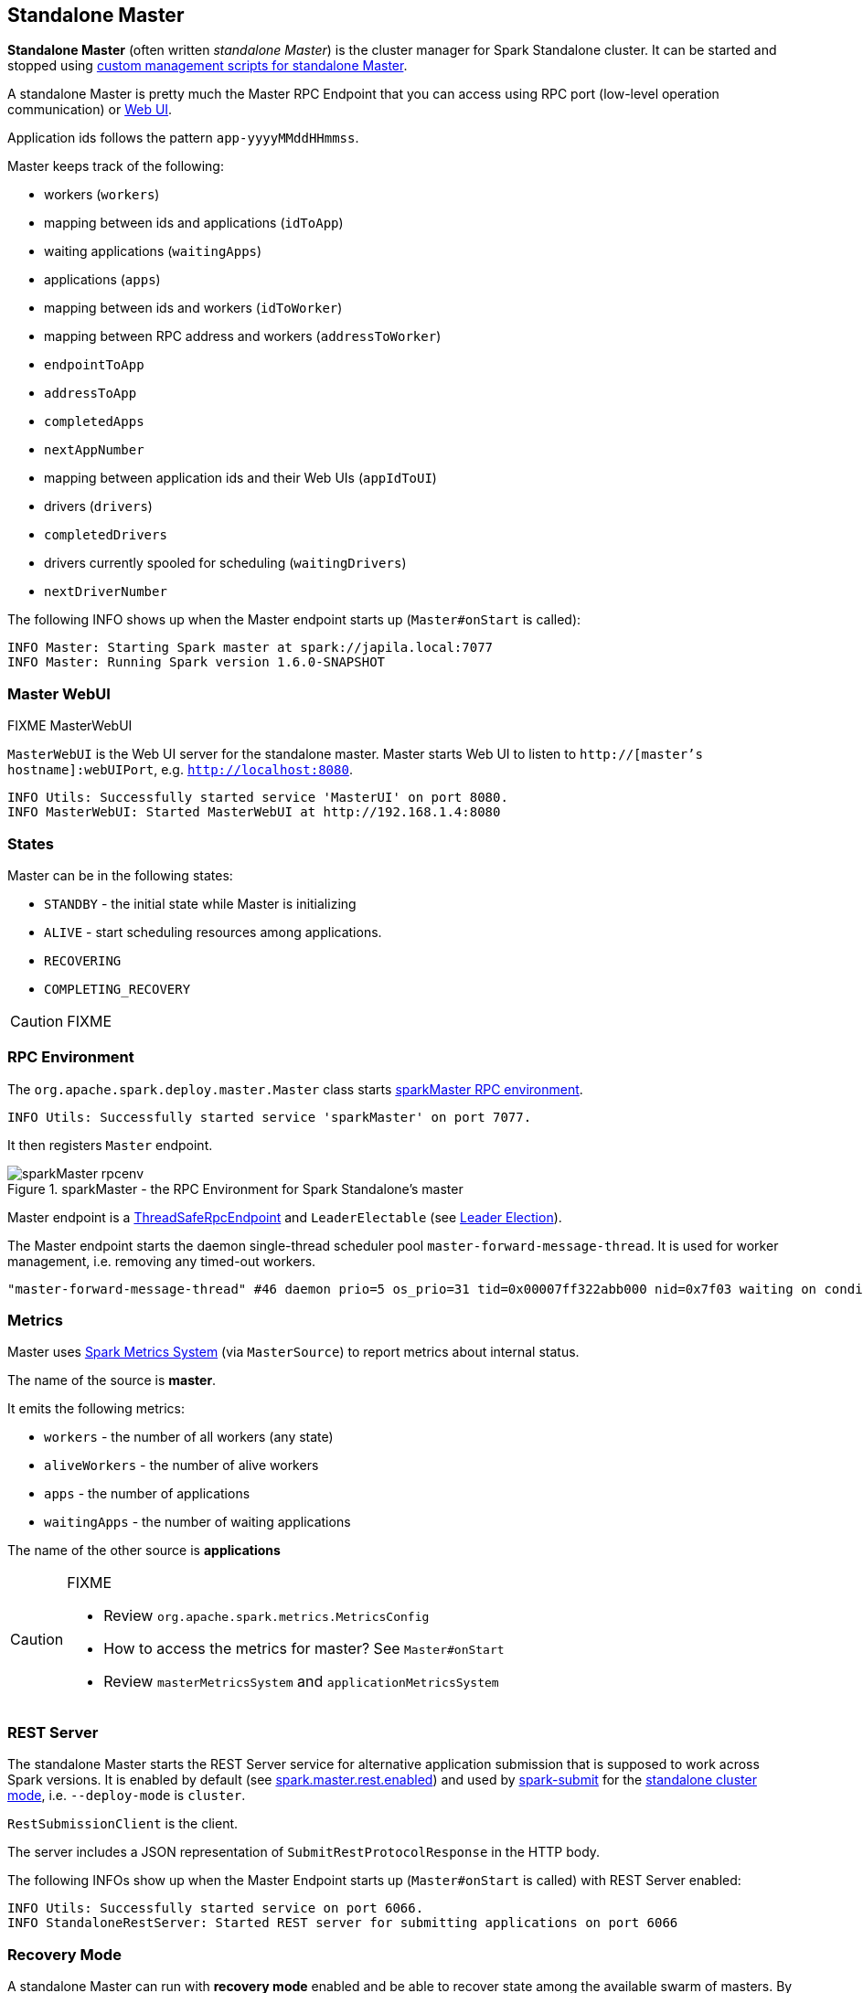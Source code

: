 == Standalone Master

*Standalone Master* (often written _standalone Master_) is the cluster manager for Spark Standalone cluster. It can be started and stopped using link:spark-standalone-master-scripts.adoc[custom management scripts for standalone Master].

A standalone Master is pretty much the Master RPC Endpoint that you can access using RPC port (low-level operation communication) or link:spark-webui.adoc[Web UI].

Application ids follows the pattern `app-yyyyMMddHHmmss`.

Master keeps track of the following:

* workers (`workers`)
* mapping between ids and applications (`idToApp`)
* waiting applications (`waitingApps`)
* applications (`apps`)
* mapping between ids and workers (`idToWorker`)
* mapping between RPC address and workers (`addressToWorker`)
* `endpointToApp`
* `addressToApp`
* `completedApps`
* `nextAppNumber`
* mapping between application ids and their Web UIs (`appIdToUI`)
* drivers (`drivers`)
* `completedDrivers`
* drivers currently spooled for scheduling (`waitingDrivers`)
* `nextDriverNumber`

The following INFO shows up when the Master endpoint starts up (`Master#onStart` is called):

```
INFO Master: Starting Spark master at spark://japila.local:7077
INFO Master: Running Spark version 1.6.0-SNAPSHOT
```

=== Master WebUI

FIXME MasterWebUI

`MasterWebUI` is the Web UI server for the standalone master. Master starts Web UI to listen to `http://[master's hostname]:webUIPort`, e.g. `http://localhost:8080`.

```
INFO Utils: Successfully started service 'MasterUI' on port 8080.
INFO MasterWebUI: Started MasterWebUI at http://192.168.1.4:8080
```

=== States

Master can be in the following states:

* `STANDBY` - the initial state while Master is initializing
* `ALIVE` - start scheduling resources among applications.
* `RECOVERING`
* `COMPLETING_RECOVERY`

CAUTION: FIXME

=== [[rpcenv]] RPC Environment

The `org.apache.spark.deploy.master.Master` class starts link:spark-rpc.adoc[sparkMaster RPC environment].

```
INFO Utils: Successfully started service 'sparkMaster' on port 7077.
```

It then registers `Master` endpoint.

.sparkMaster - the RPC Environment for Spark Standalone's master
image::images/sparkMaster-rpcenv.png[align="center"]

Master endpoint is a link:spark-rpc.adoc#ThreadSafeRpcEndpoint[ThreadSafeRpcEndpoint] and `LeaderElectable` (see <<leader-election, Leader Election>>).

The Master endpoint starts the daemon single-thread scheduler pool `master-forward-message-thread`. It is used for worker management, i.e. removing any timed-out workers.

```
"master-forward-message-thread" #46 daemon prio=5 os_prio=31 tid=0x00007ff322abb000 nid=0x7f03 waiting on condition [0x000000011cad9000]
```

=== [[metrics]] Metrics

Master uses link:spark-metrics.adoc[Spark Metrics System] (via `MasterSource`) to report metrics about internal status.

The name of the source is *master*.

It emits the following metrics:

* `workers` - the number of all workers (any state)
* `aliveWorkers` - the number of alive workers
* `apps` - the number of applications
* `waitingApps` - the number of waiting applications

The name of the other source is *applications*

[CAUTION]
====
FIXME

* Review `org.apache.spark.metrics.MetricsConfig`
* How to access the metrics for master? See `Master#onStart`
* Review `masterMetricsSystem` and `applicationMetricsSystem`
====

=== [[rest-server]] REST Server

The standalone Master starts the REST Server service for alternative application submission that is supposed to work across Spark versions. It is enabled by default (see <<settings, spark.master.rest.enabled>>) and used by link:spark-submit.adoc[spark-submit] for the link:spark-standalone.adoc#deployment-modes[standalone cluster mode], i.e. `--deploy-mode` is `cluster`.

`RestSubmissionClient` is the client.

The server includes a JSON representation of `SubmitRestProtocolResponse` in the HTTP body.

The following INFOs show up when the Master Endpoint starts up (`Master#onStart` is called) with REST Server enabled:

```
INFO Utils: Successfully started service on port 6066.
INFO StandaloneRestServer: Started REST server for submitting applications on port 6066
```

=== [[recovery-mode]] Recovery Mode

A standalone Master can run with *recovery mode* enabled and be able to recover state among the available swarm of masters. By default, there is no recovery, i.e. no persistence and no election.

NOTE: Only a master can schedule tasks so having one always on is important for cases where you want to launch new tasks. Running tasks are unaffected by the state of the master.

Master uses `spark.deploy.recoveryMode` to set up the recovery mode (see <<settings, spark.deploy.recoveryMode>>).

The Recovery Mode enables <<leader-election, election of the leader master>> among the masters.

TIP: Check out the exercise link:exercises/spark-exercise-standalone-master-ha.adoc[Spark Standalone - Using ZooKeeper for High-Availability of Master].


=== [[leader-election]] Leader Election

Master endpoint is `LeaderElectable`, i.e. FIXME

CAUTION: FIXME

=== RPC Messages

Master communicates with drivers, executors and configures itself using *RPC messages*.

The following message types are accepted by master (see `Master#receive` or `Master#receiveAndReply` methods):

* `ElectedLeader` for <<leader-election, Leader Election>>
* `CompleteRecovery`
* `RevokedLeadership`
* <<RegisterApplication, RegisterApplication>>
* `ExecutorStateChanged`
* `DriverStateChanged`
* `Heartbeat`
* `MasterChangeAcknowledged`
* `WorkerSchedulerStateResponse`
* `UnregisterApplication`
* `CheckForWorkerTimeOut`
* `RegisterWorker`
* `RequestSubmitDriver`
* `RequestKillDriver`
* `RequestDriverStatus`
* `RequestMasterState`
* `BoundPortsRequest`
* `RequestExecutors`
* `KillExecutors`

==== [[RegisterApplication]] RegisterApplication event

A *RegisterApplication* event is sent by link:spark-standalone.adoc#AppClient[AppClient] to the standalone Master. The event holds information about the application being deployed (`ApplicationDescription`) and the driver's endpoint reference.

`ApplicationDescription` describes an application by its name, maximum number of cores, executor's memory, command, appUiUrl, and user with optional eventLogDir and eventLogCodec for Event Logs, and the number of cores per executor.

CAUTION: FIXME Finish

A standalone Master receives `RegisterApplication` with a `ApplicationDescription` and the driver's `RpcEndpointRef`.

```
INFO Registering app " + description.name
```

Application ids in Spark Standalone are in the format of `app-[yyyyMMddHHmmss]-[4-digit nextAppNumber]`.

Master keeps track of the number of already-scheduled applications (`nextAppNumber`).

ApplicationDescription (AppClient) --> ApplicationInfo (Master) - application structure enrichment

`ApplicationSource` metrics + `applicationMetricsSystem`

```
INFO Registered app " + description.name + " with ID " + app.id
```

CAUTION: FIXME `persistenceEngine.addApplication(app)`

`schedule()` schedules the currently available resources among waiting apps.

FIXME When is `schedule()` method called?

It's only executed when the Master is in `RecoveryState.ALIVE` state.

Worker in `WorkerState.ALIVE` state can accept applications.

A driver has a state, i.e. `driver.state` and when it's in `DriverState.RUNNING` state the driver has been assigned to a worker for execution.

==== [[LaunchDriver]] LaunchDriver RPC message

WARNING: It seems a dead message. Disregard it for now.

A *LaunchDriver* message is sent by an active standalone Master to a worker to launch a driver.

.Master finds a place for a driver (posts LaunchDriver)
image::images/spark-standalone-master-worker-LaunchDriver.png[align="center"]

You should see the following INFO in the logs right before the message is sent out to a worker:

```
INFO Launching driver [driver.id] on worker [worker.id]
```

The message holds information about the id and name of the driver.

A driver can be running on a single worker while a worker can have many drivers running.

When a worker receives a `LaunchDriver` message, it prints out the following INFO:

```
INFO Asked to launch driver [driver.id]
```

It then creates a `DriverRunner` and starts it. It starts a separate JVM process.

Workers' free memory and cores are considered when assigning some to waiting drivers (applications).

CAUTION: FIXME Go over `waitingDrivers`...

=== [[DriverRunner]] DriverRunner

WARNING: It seems a dead piece of code. Disregard it for now.

A `DriverRunner` manages the execution of one driver.

It is a `java.lang.Process`

When started, it spawns a thread `DriverRunner for [driver.id]` that:

1. Creates the working directory for this driver.
2. Downloads the user jar FIXME `downloadUserJar`
3. Substitutes variables like `WORKER_URL` or `USER_JAR` that are set when...FIXME

=== [[startup-internals]] Internals of org.apache.spark.deploy.master.Master

[TIP]
====
You can debug a Standalone master using the following command:

[source]
----
java -agentlib:jdwp=transport=dt_socket,server=y,suspend=y,address=5005 -cp /Users/jacek/dev/oss/spark/conf/:/Users/jacek/dev/oss/spark/assembly/target/scala-2.11/spark-assembly-1.6.0-SNAPSHOT-hadoop2.7.1.jar:/Users/jacek/dev/oss/spark/lib_managed/jars/datanucleus-api-jdo-3.2.6.jar:/Users/jacek/dev/oss/spark/lib_managed/jars/datanucleus-core-3.2.10.jar:/Users/jacek/dev/oss/spark/lib_managed/jars/datanucleus-rdbms-3.2.9.jar -Xms1g -Xmx1g org.apache.spark.deploy.master.Master --ip japila.local --port 7077 --webui-port 8080
----

The above command suspends (`suspend=y`) the process until a JPDA debugging client, e.g. your IDE, is connected, and that Spark is available under `/Users/jacek/dev/oss/spark`. Change it to meet your environment.
====

When `Master` starts, it first creates the <<spark-configuration.adoc#default-configuration, default SparkConf configuration>> whose values it then overrides using  <<environment-variables, environment variables>> and <<command-line-options, command-line options>>.

A fully-configured master instance requires `host`, `port` (default: `7077`), `webUiPort` (default: `8080`) settings defined.

TIP: When in troubles, consult link:spark-tips-and-tricks.adoc[Spark Tips and Tricks] document.

It starts <<rpcenv, RPC Environment>> with necessary endpoints and lives until the RPC environment terminates.

=== [[worker-management]] Worker Management

Master uses `master-forward-message-thread` to schedule a thread every `spark.worker.timeout` to check workers' availability and remove timed-out workers.

It is that Master sends `CheckForWorkerTimeOut` message to itself to trigger verification.

When a worker hasn't responded for `spark.worker.timeout`, it is assumed dead and the following WARN message appears in the logs:

```
WARN Removing [worker.id] because we got no heartbeat in [spark.worker.timeout] seconds
```

=== [[environment-variables]] System Environment Variables

Master uses the following system environment variables (directly or indirectly):

* `SPARK_LOCAL_HOSTNAME` - the custom host name
* `SPARK_LOCAL_IP` - the custom IP to use when `SPARK_LOCAL_HOSTNAME` is not set
* `SPARK_MASTER_HOST` (not `SPARK_MASTER_IP` as used in `start-master.sh` script above!) - the master custom host
* `SPARK_MASTER_PORT` (default: `7077`) - the master custom port
* `SPARK_MASTER_IP` (default: `hostname` command's output)
* `SPARK_MASTER_WEBUI_PORT` (default: `8080`) - the port of the master's WebUI. Overriden by `spark.master.ui.port` if set in the properties file.
* `SPARK_PUBLIC_DNS` (default: hostname) - the custom master hostname for WebUI's http URL and master's address.
* `SPARK_CONF_DIR` (default: `$SPARK_HOME/conf`) - the directory of the default properties file link:spark-properties.adoc#spark-defaults-conf[spark-defaults.conf] from which all properties that start with `spark.` prefix are loaded.

=== [[settings]] Settings

[CAUTION]
====
FIXME

* Where are `RETAINED_`'s properties used?
====

Master uses the following properties:

* `spark.cores.max` (default: `0`) - total expected number of cores. When set, an application could get executors of different sizes (in terms of cores).
* `spark.worker.timeout` (default: `60`) - time (in seconds) when no heartbeat from a worker means it is lost. See <<worker-management, Worker Management>>.
* `spark.deploy.retainedApplications` (default: `200`)
* `spark.deploy.retainedDrivers` (default: `200`)
* `spark.dead.worker.persistence` (default: `15`)
* `spark.deploy.recoveryMode` (default: `NONE`) - possible modes: `ZOOKEEPER`, `FILESYSTEM`, or `CUSTOM`. Refer to <<recovery-mode, Recovery Mode>>.
* `spark.deploy.recoveryMode.factory` - the class name of the custom `StandaloneRecoveryModeFactory`.
* `spark.deploy.recoveryDirectory` (default: empty) - the directory to persist recovery state
* link:spark-standalone.adoc#spark.deploy.spreadOut[spark.deploy.spreadOut] to perform link:spark-standalone.adoc#round-robin-scheduling[round-robin scheduling across the nodes].
* `spark.deploy.defaultCores` (default: `Int.MaxValue`, i.e. unbounded)- the number of maxCores for applications that don't specify it.
* `spark.master.rest.enabled` (default: `true`) - <<rest-server, master's REST Server>> for alternative application submission that is supposed to work across Spark versions.
* `spark.master.rest.port` (default: `6066`) - the port of <<rest-server, master's REST Server>>
